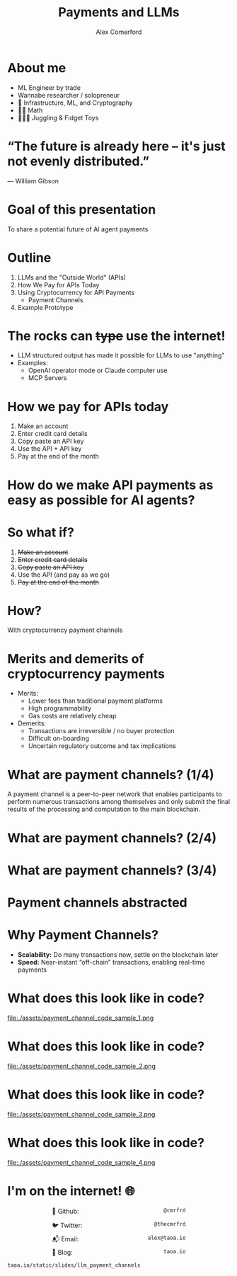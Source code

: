 :REVEAL_PROPERTIES:
#+REVEAL_ROOT: https://cdn.jsdelivr.net/npm/reveal.js
#+REVEAL_REVEAL_JS_VERSION: 4
#+REVEAL_TRANS: slide
#+REVEAL_THEME: moon
#+REVEAL_PLUGINS: (highlight markdown)
#+REVEAL_INIT_OPTIONS: slideNumber:false
#+OPTIONS: toc:nil timestamp:nil num:nil
:END:

#+MACRO: color @@html:<font color="$1">$2</font>@@
#+MACRO: imglink @@html:<img src="$1">@@

#+Title: Payments and LLMs
#+Author: Alex Comerford

#+BEGIN_SRC emacs-lisp :exports none
(require 'ox-reveal)
(setq org-src-preserve-indentation nil)
(setq org-toggle-with-inline-images t)
(setq org-edit-src-content-indentation 0)
(setq org-startup-with-inline-images t)
(setq org-export-with-email t)
(setq org-reveal-root "http://cdn.jsdelivr.net/npm/reveal.js")

(defun* export-on-save (&key (enable nil))
  (interactive)
  (if (and (not enable) (memq 'org-reveal-export-to-html after-save-hook))
      (progn
        (remove-hook 'after-save-hook 'org-reveal-export-to-html t)
        (message "Disabled export on save"))
    (add-hook 'after-save-hook 'org-reveal-export-to-html nil t)
    (message "Enabled export on save")))
(export-on-save)
#+END_SRC

#+RESULTS:
: Enabled export on save

* About me

  - ML Engineer by trade
  - Wannabe researcher / solopreneur
  - 💙 Infrastructure, ML, and Cryptography
  - 💙💙 Math
  - 💙💙💙 Juggling & Fidget Toys

* “The future is already here – it's just not evenly distributed.”
	― William Gibson

* Goal of this presentation

  To share a potential future of AI agent payments

* Outline

  1. LLMs and the "Outside World" (APIs)
  2. How We Pay for APIs Today
  3. Using Cryptocurrency for API Payments
     - Payment Channels
  4. Example Prototype

* The rocks can +type+ use the internet!

	- LLM structured output has made it possible for LLMs to use "anything"
	- Examples:
		- OpenAI operator mode or Claude computer use
		- MCP Servers

* How we pay for APIs today

	1. Make an account
	2. Enter credit card details
	3. Copy paste an API key
	4. Use the API + API key
	5. Pay at the end of the month

* How do we make API payments as easy as possible for AI agents?

* So what if?

	1. +Make an account+
	2. +Enter credit card details+
	3. +Copy paste an API key+
	4. Use the API (and pay as we go)
	5. +Pay at the end of the month+

* How?

	With cryptocurrency payment channels

* Merits and demerits of cryptocurrency payments

	- Merits:
		- Lower fees than traditional payment platforms
		- High programmability
		- Gas costs are relatively cheap

	- Demerits:
		- Transactions are irreversible / no buyer protection
		- Difficult on-boarding
		- Uncertain regulatory outcome and tax implications

* What are payment channels? (1/4)

	A payment channel is a peer-to-peer network that enables participants to
	perform numerous transactions among themselves and only submit the final
	results of the processing and computation to the main blockchain.

* What are payment channels? (2/4)

  [[file:./assets/payment_channel_diagram.png]]

* What are payment channels? (3/4)

  [[file:./assets/payment_channel_sequence_diagram.png]]

* Payment channels abstracted

  [[file:./assets/State_Channels_Hierarchy.png]]

* Why Payment Channels?

  - *Scalability:* Do many transactions now, settle on the blockchain later
  - *Speed:* Near-instant “off-chain” transactions, enabling real-time payments

* What does this look like in code?

	file:./assets/payment_channel_code_sample_1.png

* What does this look like in code?

	file:./assets/payment_channel_code_sample_2.png

* What does this look like in code?

	file:./assets/payment_channel_code_sample_3.png

* What does this look like in code?

	file:./assets/payment_channel_code_sample_4.png

* I'm on the internet! 🌐

  #+NAME: surround
  #+begin_export html
  <div style="text-align: left;width: 60%;margin: auto auto">
  <p><span style="float:left">🐙 Github:</span> <span style="float:right"><code>@cmrfrd</code></span></p>
  <br />
  <p><span style="float:left">🐦 Twitter:</span> <span style="float:right"><code>@thecmrfrd</code></span></p>
  <br />
  <p><span style="float:left">📬 Email:</span> <span style="float:right"><code>alex@taoa.io</code></span></p>
  <br />
  <p><span style="float:left">📑 Blog:</span> <span style="float:right"><code>taoa.io</code></span></p>
  <br />
  </div>
  #+end_export

  ~taoa.io/static/slides/llm_payment_channels~
